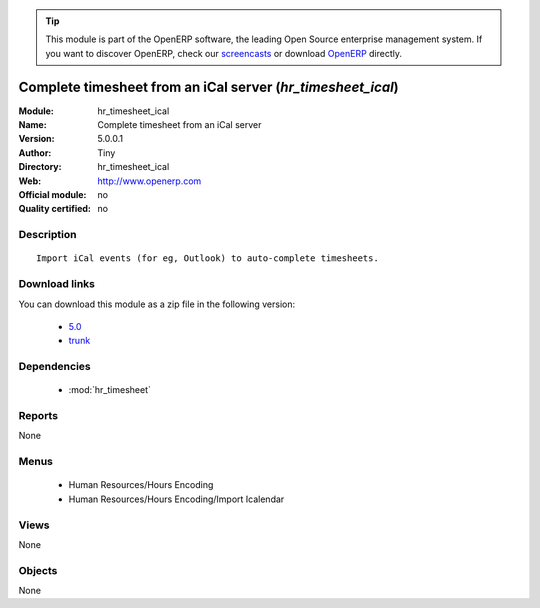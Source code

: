
.. i18n: .. module:: hr_timesheet_ical
.. i18n:     :synopsis: Complete timesheet from an iCal server 
.. i18n:     :noindex:
.. i18n: .. 
..

.. module:: hr_timesheet_ical
    :synopsis: Complete timesheet from an iCal server 
    :noindex:
.. 

.. i18n: .. raw:: html
.. i18n: 
.. i18n:       <br />
.. i18n:     <link rel="stylesheet" href="../_static/hide_objects_in_sidebar.css" type="text/css" />
..

.. raw:: html

      <br />
    <link rel="stylesheet" href="../_static/hide_objects_in_sidebar.css" type="text/css" />

.. i18n: .. tip:: This module is part of the OpenERP software, the leading Open Source 
.. i18n:   enterprise management system. If you want to discover OpenERP, check our 
.. i18n:   `screencasts <http://openerp.tv>`_ or download 
.. i18n:   `OpenERP <http://openerp.com>`_ directly.
..

.. tip:: This module is part of the OpenERP software, the leading Open Source 
  enterprise management system. If you want to discover OpenERP, check our 
  `screencasts <http://openerp.tv>`_ or download 
  `OpenERP <http://openerp.com>`_ directly.

.. i18n: .. raw:: html
.. i18n: 
.. i18n:     <div class="js-kit-rating" title="" permalink="" standalone="yes" path="/hr_timesheet_ical"></div>
.. i18n:     <script src="http://js-kit.com/ratings.js"></script>
..

.. raw:: html

    <div class="js-kit-rating" title="" permalink="" standalone="yes" path="/hr_timesheet_ical"></div>
    <script src="http://js-kit.com/ratings.js"></script>

.. i18n: Complete timesheet from an iCal server (*hr_timesheet_ical*)
.. i18n: ============================================================
.. i18n: :Module: hr_timesheet_ical
.. i18n: :Name: Complete timesheet from an iCal server
.. i18n: :Version: 5.0.0.1
.. i18n: :Author: Tiny
.. i18n: :Directory: hr_timesheet_ical
.. i18n: :Web: http://www.openerp.com
.. i18n: :Official module: no
.. i18n: :Quality certified: no
..

Complete timesheet from an iCal server (*hr_timesheet_ical*)
============================================================
:Module: hr_timesheet_ical
:Name: Complete timesheet from an iCal server
:Version: 5.0.0.1
:Author: Tiny
:Directory: hr_timesheet_ical
:Web: http://www.openerp.com
:Official module: no
:Quality certified: no

.. i18n: Description
.. i18n: -----------
..

Description
-----------

.. i18n: ::
.. i18n: 
.. i18n:   Import iCal events (for eg, Outlook) to auto-complete timesheets.
..

::

  Import iCal events (for eg, Outlook) to auto-complete timesheets.

.. i18n: Download links
.. i18n: --------------
..

Download links
--------------

.. i18n: You can download this module as a zip file in the following version:
..

You can download this module as a zip file in the following version:

.. i18n:   * `5.0 <http://www.openerp.com/download/modules/5.0/hr_timesheet_ical.zip>`_
.. i18n:   * `trunk <http://www.openerp.com/download/modules/trunk/hr_timesheet_ical.zip>`_
..

  * `5.0 <http://www.openerp.com/download/modules/5.0/hr_timesheet_ical.zip>`_
  * `trunk <http://www.openerp.com/download/modules/trunk/hr_timesheet_ical.zip>`_

.. i18n: Dependencies
.. i18n: ------------
..

Dependencies
------------

.. i18n:  * :mod:`hr_timesheet`
..

 * :mod:`hr_timesheet`

.. i18n: Reports
.. i18n: -------
..

Reports
-------

.. i18n: None
..

None

.. i18n: Menus
.. i18n: -------
..

Menus
-------

.. i18n:  * Human Resources/Hours Encoding
.. i18n:  * Human Resources/Hours Encoding/Import Icalendar
..

 * Human Resources/Hours Encoding
 * Human Resources/Hours Encoding/Import Icalendar

.. i18n: Views
.. i18n: -----
..

Views
-----

.. i18n: None
..

None

.. i18n: Objects
.. i18n: -------
..

Objects
-------

.. i18n: None
..

None
